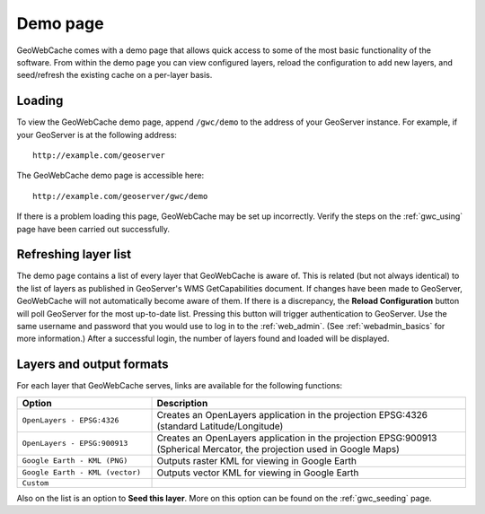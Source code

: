 .. _gwc_demo:

Demo page
=========

GeoWebCache comes with a demo page that allows quick access to some of the most basic functionality of the software.  From within the demo page you can view configured layers, reload the configuration to add new layers, and seed/refresh the existing cache on a per-layer basis.

.. figure:: images/geowebcache.png
   :align: center

Loading
-------

To view the GeoWebCache demo page, append ``/gwc/demo`` to the address of your GeoServer instance.  For example, if your GeoServer is at the following address::

   http://example.com/geoserver
   
The GeoWebCache demo page is accessible here::

   http://example.com/geoserver/gwc/demo

If there is a problem loading this page, GeoWebCache may be set up incorrectly.  Verify the steps on the :ref:`gwc_using` page have been carried out successfully.

Refreshing layer list
---------------------

The demo page contains a list of every layer that GeoWebCache is aware of.  This is related (but not always identical) to the list of layers as published in GeoServer's WMS GetCapabilities document.  If changes have been made to GeoServer, GeoWebCache will not automatically become aware of them.  If there is a discrepancy, the **Reload Configuration** button will poll GeoServer for the most up-to-date list.  Pressing this button will trigger authentication to GeoServer.  Use the same username and password that you would use to log in to the :ref:`web_admin`.  (See :ref:`webadmin_basics` for more information.)  After a successful login, the number of layers found and loaded will be displayed.

.. figure:: images/geowebcache-reload.png
   :align: center

Layers and output formats
-------------------------

For each layer that GeoWebCache serves, links are available for the following functions:

.. list-table::
   :widths: 30 70

   * - **Option**
     - **Description**
   * - ``OpenLayers - EPSG:4326``
     - Creates an OpenLayers application in the projection EPSG:4326 (standard Latitude/Longitude)
   * - ``OpenLayers - EPSG:900913``
     - Creates an OpenLayers application in the projection EPSG:900913 (Spherical Mercator, the projection used in Google Maps)
   * - ``Google Earth - KML (PNG)``
     - Outputs raster KML for viewing in Google Earth 
   * - ``Google Earth - KML (vector)``
     - Outputs vector KML for viewing in Google Earth
   * - ``Custom``
     -

Also on the list is an option to **Seed this layer**.  More on this option can be found on the :ref:`gwc_seeding` page.